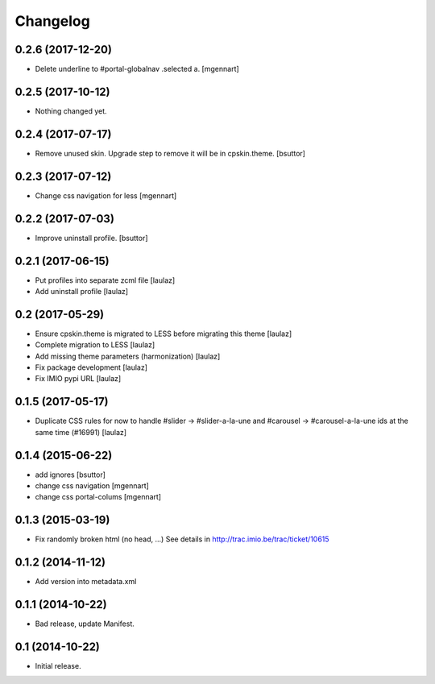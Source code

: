 Changelog
=========


0.2.6 (2017-12-20)
------------------

- Delete underline to #portal-globalnav .selected a.
  [mgennart]


0.2.5 (2017-10-12)
------------------

- Nothing changed yet.


0.2.4 (2017-07-17)
------------------

- Remove unused skin. Upgrade step to remove it will be in cpskin.theme.
  [bsuttor]


0.2.3 (2017-07-12)
------------------

- Change css navigation for less
  [mgennart]


0.2.2 (2017-07-03)
------------------

- Improve uninstall profile.
  [bsuttor]


0.2.1 (2017-06-15)
------------------

- Put profiles into separate zcml file
  [laulaz]

- Add uninstall profile
  [laulaz]


0.2 (2017-05-29)
----------------

- Ensure cpskin.theme is migrated to LESS before migrating this theme
  [laulaz]

- Complete migration to LESS
  [laulaz]

- Add missing theme parameters (harmonization)
  [laulaz]

- Fix package development
  [laulaz]

- Fix IMIO pypi URL
  [laulaz]


0.1.5 (2017-05-17)
------------------

- Duplicate CSS rules for now to handle #slider -> #slider-a-la-une and
  #carousel -> #carousel-a-la-une ids at the same time (#16991)
  [laulaz]


0.1.4 (2015-06-22)
------------------

- add ignores
  [bsuttor]

- change css navigation
  [mgennart]

- change css portal-colums
  [mgennart]


0.1.3 (2015-03-19)
------------------

- Fix randomly broken html (no head, ...)
  See details in http://trac.imio.be/trac/ticket/10615


0.1.2 (2014-11-12)
------------------

- Add version into metadata.xml


0.1.1 (2014-10-22)
------------------

- Bad release, update Manifest.


0.1 (2014-10-22)
----------------

- Initial release.
